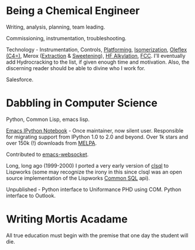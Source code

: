 #+BEGIN_COMMENT
.. title: About John:
#+END_COMMENT

* Being a Chemical Engineer

Writing, analysis, planning, team leading.

Commissioning, instrumentation, troubleshooting.

Technology - Instrumentation, Controls, [[https://www.uop.com/processing-solutions/refining/gasoline/#naphtha-reforming][Platforming]], [[https://www.uop.com/processing-solutions/refining/gasoline/#naphtha-isomerization][Isomerization]], [[https://www.uop.com/processing-solutions/petrochemicals/olefins/#butylenes][Oleflex
(C4=)]], Merox ([[https://www.uop.com/processing-solutions/refining/gas-lpg-treating/#gas-treating][Extraction]] & [[https://www.uop.com/processing-solutions/refining/gasoline/#naphtha-treating][Sweetening]]), [[https://www.uop.com/processing-solutions/refining/gasoline/#alkylation][HF Alkylation]], [[https://www.uop.com/processing-solutions/refining/vgo-fuel-oil-conversion/#fcc][FCC]]. I'll eventually add
Hydrocracking to the list, if given enough time and motivation. Also, the
discerning reader should be able to divine who I work for.

Salesforce.

* Dabbling in Computer Science

Python, Common Lisp, emacs lisp.

[[https://github.com/millejoh/emacs-ipython-notebook][Emacs IPython Notebook]] - Once maintainer, now silent user. Responsible for
migrating support from IPython 1.0 to 2.0 and beyond. Over 1k stars and over
150k (!) downloads from [[https://melpa.org/#/?q=ein][MELPA]].

Contributed to [[https://github.com/ahyatt/emacs-websocket][emacs-websocket]].

Long, long ago (1999-2000) I ported a very early version of [[http://clsql.kpe.io/manual/][clsql]] to Lispworks
(some may recognize the irony in this since clsql was an open source
implementation of the Lispworks [[http://www.lispworks.com/documentation/sql-tutorial/][Common SQL]] api).

Unpublished - Python interface to Uniformance PHD using COM. Python interface to Outlook.

* Writing Mortis Acadame

All true education must begin with the premise that one day the student will
die.

